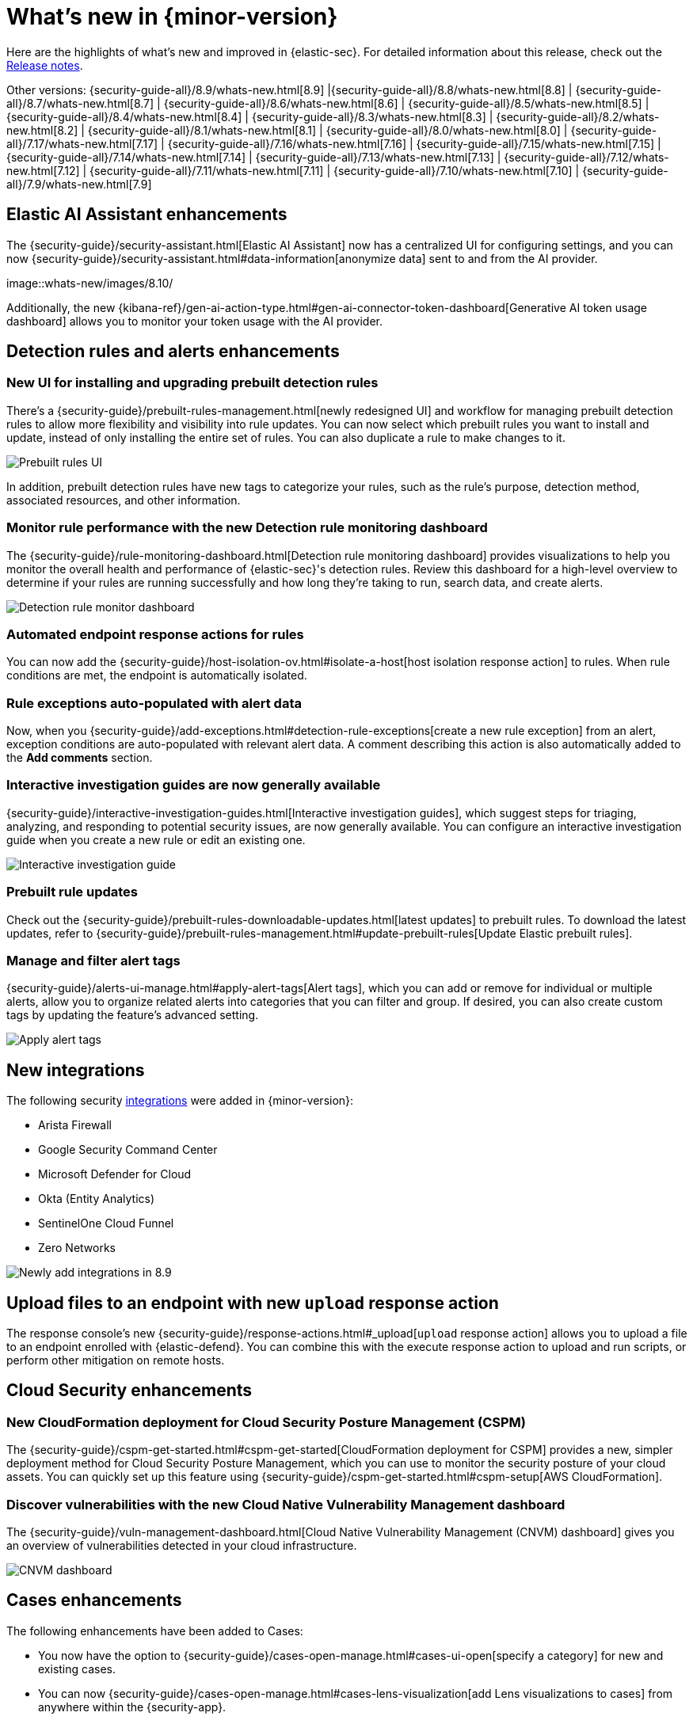 [[whats-new]]
[chapter]
= What's new in {minor-version}

Here are the highlights of what’s new and improved in {elastic-sec}. For detailed information about this release, check out the <<release-notes, Release notes>>.

Other versions: {security-guide-all}/8.9/whats-new.html[8.9] |{security-guide-all}/8.8/whats-new.html[8.8] | {security-guide-all}/8.7/whats-new.html[8.7] | {security-guide-all}/8.6/whats-new.html[8.6] | {security-guide-all}/8.5/whats-new.html[8.5] | {security-guide-all}/8.4/whats-new.html[8.4] | {security-guide-all}/8.3/whats-new.html[8.3] | {security-guide-all}/8.2/whats-new.html[8.2] | {security-guide-all}/8.1/whats-new.html[8.1] | {security-guide-all}/8.0/whats-new.html[8.0] | {security-guide-all}/7.17/whats-new.html[7.17] | {security-guide-all}/7.16/whats-new.html[7.16] | {security-guide-all}/7.15/whats-new.html[7.15] | {security-guide-all}/7.14/whats-new.html[7.14] | {security-guide-all}/7.13/whats-new.html[7.13] | {security-guide-all}/7.12/whats-new.html[7.12] | {security-guide-all}/7.11/whats-new.html[7.11] | {security-guide-all}/7.10/whats-new.html[7.10] |
{security-guide-all}/7.9/whats-new.html[7.9]

// NOTE: The notable-highlights tagged regions are re-used in the Installation and Upgrade Guide. Full URL links are required in tagged regions.
// tag::notable-highlights[]

[float]
== Elastic AI Assistant enhancements 

The {security-guide}/security-assistant.html[Elastic AI Assistant] now has a centralized UI for configuring settings, and you can now {security-guide}/security-assistant.html#data-information[anonymize data] sent to and from the AI provider. 

[role="screenshot"]
image::whats-new/images/8.10/

Additionally, the new {kibana-ref}/gen-ai-action-type.html#gen-ai-connector-token-dashboard[Generative AI token usage dashboard] allows you to monitor your token usage with the AI provider.


[float]
== Detection rules and alerts enhancements

[float]
=== New UI for installing and upgrading prebuilt detection rules

There's a {security-guide}/prebuilt-rules-management.html[newly redesigned UI] and workflow for managing prebuilt detection rules to allow more flexibility and visibility into rule updates. You can now select which prebuilt rules you want to install and update, instead of only installing the entire set of rules. You can also duplicate a rule to make changes to it. 

[role="screenshot"]
image::whats-new/images/8.9/prebuilt-rules.png[Prebuilt rules UI]

In addition, prebuilt detection rules have new tags to categorize your rules, such as the rule’s purpose, detection method, associated resources, and other information.  

[float]
=== Monitor rule performance with the new Detection rule monitoring dashboard

The {security-guide}/rule-monitoring-dashboard.html[Detection rule monitoring dashboard] provides visualizations to help you monitor the overall health and performance of {elastic-sec}'s detection rules. Review this dashboard for a high-level overview to determine if your rules are running successfully and how long they’re taking to run, search data, and create alerts.

[role="screenshot"]
image::whats-new/images/8.9/rule-monitor-dashboard.png[Detection rule monitor dashboard]

[float]
=== Automated endpoint response actions for rules

You can now add the {security-guide}/host-isolation-ov.html#isolate-a-host[host isolation response action] to rules. When rule conditions are met, the endpoint is automatically isolated. 

[float]
=== Rule exceptions auto-populated with alert data

Now, when you {security-guide}/add-exceptions.html#detection-rule-exceptions[create a new rule exception] from an alert, exception conditions are auto-populated with relevant alert data. A comment describing this action is also automatically added to the *Add comments* section.

[float]
=== Interactive investigation guides are now generally available

{security-guide}/interactive-investigation-guides.html[Interactive investigation guides], which suggest steps for triaging, analyzing, and responding to potential security issues, are now generally available. You can configure an interactive investigation guide when you create a new rule or edit an existing one.

[role="screenshot"]
image::whats-new/images/8.9/IG-UI.png[Interactive investigation guide]


[float]
=== Prebuilt rule updates

Check out the {security-guide}/prebuilt-rules-downloadable-updates.html[latest updates] to prebuilt rules. To download the latest updates, refer to {security-guide}/prebuilt-rules-management.html#update-prebuilt-rules[Update Elastic prebuilt rules]. 

[float]
=== Manage and filter alert tags

{security-guide}/alerts-ui-manage.html#apply-alert-tags[Alert tags], which you can add or remove for individual or multiple alerts, allow you to organize related alerts into categories that you can filter and group. If desired, you can also create custom tags by updating the feature's advanced setting.

[role="screenshot"]
image::whats-new/images/8.9/alert-tags.png[Apply alert tags]

[float]
== New integrations 

The following security https://docs.elastic.co/integrations[integrations] were added in {minor-version}:

* Arista Firewall
* Google Security Command Center
* Microsoft Defender for Cloud
* Okta (Entity Analytics)
* SentinelOne Cloud Funnel
* Zero Networks

[role="screenshot"]
image::whats-new/images/8.9/integrations.png[Newly add integrations in 8.9]

[float]
== Upload files to an endpoint with new `upload` response action

The response console's new {security-guide}/response-actions.html#_upload[`upload` response action] allows you to upload a file to an endpoint enrolled with {elastic-defend}. You can combine this with the execute response action to upload and run scripts, or perform other mitigation on remote hosts.

[float]
== Cloud Security enhancements

[float]
=== New CloudFormation deployment for Cloud Security Posture Management (CSPM)

The {security-guide}/cspm-get-started.html#cspm-get-started[CloudFormation deployment for CSPM] provides a new, simpler deployment method for Cloud Security Posture Management, which you can use to monitor the security posture of your cloud assets. You can quickly set up this feature using {security-guide}/cspm-get-started.html#cspm-setup[AWS CloudFormation]. 

[float]
=== Discover vulnerabilities with the new Cloud Native Vulnerability Management dashboard

The {security-guide}/vuln-management-dashboard.html[Cloud Native Vulnerability Management (CNVM) dashboard] gives you an overview of vulnerabilities detected in your cloud infrastructure.

[role="screenshot"]
image::whats-new/images/8.9/CNVM-dashboard.png[CNVM dashboard]

[float]
== Cases enhancements 

The following enhancements have been added to Cases: 

* You now have the option to {security-guide}/cases-open-manage.html#cases-ui-open[specify a category] for new and existing cases.
* You can now {security-guide}/cases-open-manage.html#cases-lens-visualization[add Lens visualizations to cases] from anywhere within the {security-app}.
* The case details *Alerts* tab now displays the number of alerts attached to a case.
* Email notifications now follow a new and improved template.



// end::notable-highlights[]
